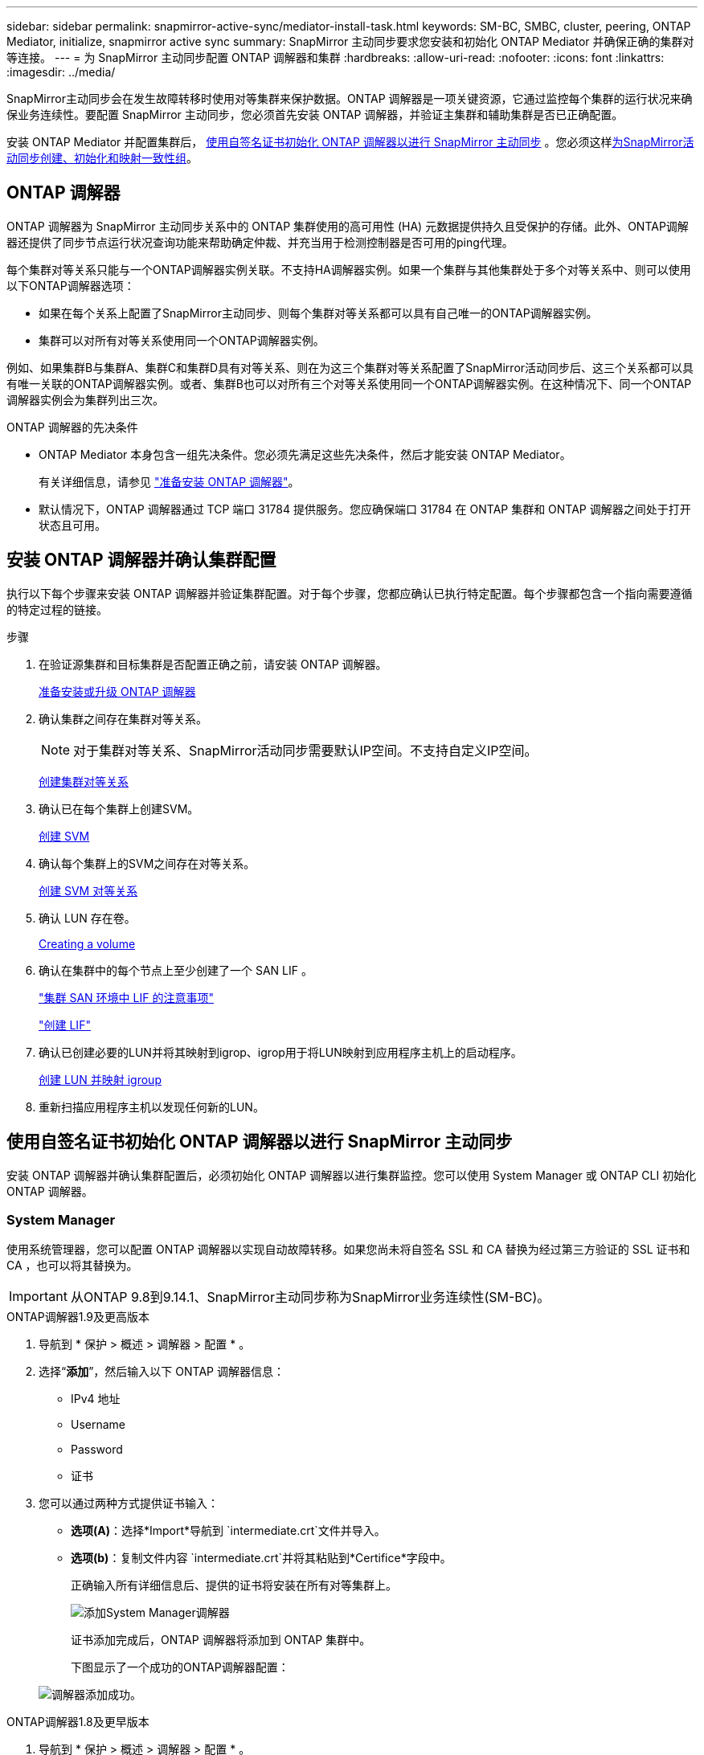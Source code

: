 ---
sidebar: sidebar 
permalink: snapmirror-active-sync/mediator-install-task.html 
keywords: SM-BC, SMBC, cluster, peering, ONTAP Mediator, initialize, snapmirror active sync 
summary: SnapMirror 主动同步要求您安装和初始化 ONTAP Mediator 并确保正确的集群对等连接。 
---
= 为 SnapMirror 主动同步配置 ONTAP 调解器和集群
:hardbreaks:
:allow-uri-read: 
:nofooter: 
:icons: font
:linkattrs: 
:imagesdir: ../media/


[role="lead"]
SnapMirror主动同步会在发生故障转移时使用对等集群来保护数据。ONTAP 调解器是一项关键资源，它通过监控每个集群的运行状况来确保业务连续性。要配置 SnapMirror 主动同步，您必须首先安装 ONTAP 调解器，并验证主集群和辅助集群是否已正确配置。

安装 ONTAP Mediator 并配置集群后， <<initialize-the-ontap-mediator,使用自签名证书初始化 ONTAP 调解器以进行 SnapMirror 主动同步>> 。您必须这样xref:protect-task.html[为SnapMirror活动同步创建、初始化和映射一致性组]。



== ONTAP 调解器

ONTAP 调解器为 SnapMirror 主动同步关系中的 ONTAP 集群使用的高可用性 (HA) 元数据提供持久且受保护的存储。此外、ONTAP调解器还提供了同步节点运行状况查询功能来帮助确定仲裁、并充当用于检测控制器是否可用的ping代理。

每个集群对等关系只能与一个ONTAP调解器实例关联。不支持HA调解器实例。如果一个集群与其他集群处于多个对等关系中、则可以使用以下ONTAP调解器选项：

* 如果在每个关系上配置了SnapMirror主动同步、则每个集群对等关系都可以具有自己唯一的ONTAP调解器实例。
* 集群可以对所有对等关系使用同一个ONTAP调解器实例。


例如、如果集群B与集群A、集群C和集群D具有对等关系、则在为这三个集群对等关系配置了SnapMirror活动同步后、这三个关系都可以具有唯一关联的ONTAP调解器实例。或者、集群B也可以对所有三个对等关系使用同一个ONTAP调解器实例。在这种情况下、同一个ONTAP调解器实例会为集群列出三次。

.ONTAP 调解器的先决条件
* ONTAP Mediator 本身包含一组先决条件。您必须先满足这些先决条件，然后才能安装 ONTAP Mediator。
+
有关详细信息，请参见 link:https://docs.netapp.com/us-en/ontap-metrocluster/install-ip/task_configuring_the_ontap_mediator_service_from_a_metrocluster_ip_configuration.html["准备安装 ONTAP 调解器"^]。

* 默认情况下，ONTAP 调解器通过 TCP 端口 31784 提供服务。您应确保端口 31784 在 ONTAP 集群和 ONTAP 调解器之间处于打开状态且可用。




== 安装 ONTAP 调解器并确认集群配置

执行以下每个步骤来安装 ONTAP 调解器并验证集群配置。对于每个步骤，您都应确认已执行特定配置。每个步骤都包含一个指向需要遵循的特定过程的链接。

.步骤
. 在验证源集群和目标集群是否配置正确之前，请安装 ONTAP 调解器。
+
xref:../mediator/index.html[准备安装或升级 ONTAP 调解器]

. 确认集群之间存在集群对等关系。
+

NOTE: 对于集群对等关系、SnapMirror活动同步需要默认IP空间。不支持自定义IP空间。

+
xref:../peering/create-cluster-relationship-93-later-task.html[创建集群对等关系]

. 确认已在每个集群上创建SVM。
+
xref:../smb-config/create-svms-data-access-task.html[创建 SVM]

. 确认每个集群上的SVM之间存在对等关系。
+
xref:../peering/create-intercluster-svm-peer-relationship-93-later-task.html[创建 SVM 对等关系]

. 确认 LUN 存在卷。
+
xref:../smb-config/create-volume-task.html[Creating a volume]

. 确认在集群中的每个节点上至少创建了一个 SAN LIF 。
+
link:../san-admin/manage-lifs-all-san-protocols-concept.html["集群 SAN 环境中 LIF 的注意事项"]

+
link:../networking/create_a_lif.html["创建 LIF"]

. 确认已创建必要的LUN并将其映射到igrop、igrop用于将LUN映射到应用程序主机上的启动程序。
+
xref:../san-admin/provision-storage.html[创建 LUN 并映射 igroup]

. 重新扫描应用程序主机以发现任何新的LUN。




== 使用自签名证书初始化 ONTAP 调解器以进行 SnapMirror 主动同步

安装 ONTAP 调解器并确认集群配置后，必须初始化 ONTAP 调解器以进行集群监控。您可以使用 System Manager 或 ONTAP CLI 初始化 ONTAP 调解器。



=== System Manager

使用系统管理器，您可以配置 ONTAP 调解器以实现自动故障转移。如果您尚未将自签名 SSL 和 CA 替换为经过第三方验证的 SSL 证书和 CA ，也可以将其替换为。


IMPORTANT: 从ONTAP 9.8到9.14.1、SnapMirror主动同步称为SnapMirror业务连续性(SM-BC)。

[role="tabbed-block"]
====
.ONTAP调解器1.9及更高版本
--
. 导航到 * 保护 > 概述 > 调解器 > 配置 * 。
. 选择“*添加*”，然后输入以下 ONTAP 调解器信息：
+
** IPv4 地址
** Username
** Password
** 证书


. 您可以通过两种方式提供证书输入：
+
** *选项(A)*：选择*Import*导航到 `intermediate.crt`文件并导入。
** *选项(b)*：复制文件内容 `intermediate.crt`并将其粘贴到*Certifice*字段中。
+
正确输入所有详细信息后、提供的证书将安装在所有对等集群上。

+
image:configure-mediator-system-manager.png["添加System Manager调解器"]

+
证书添加完成后，ONTAP 调解器将添加到 ONTAP 集群中。

+
下图显示了一个成功的ONTAP调解器配置：

+
image:successful-mediator-installation.png["调解器添加成功"]。





--
.ONTAP调解器1.8及更早版本
--
. 导航到 * 保护 > 概述 > 调解器 > 配置 * 。
. 选择“*添加*”，然后输入以下 ONTAP 调解器信息：
+
** IPv4 地址
** Username
** Password
** 证书


. 您可以通过两种方式提供证书输入：
+
** *选项(A)*：选择*Import*导航到 `ca.crt`文件并导入。
** *选项(b)*：复制文件内容 `ca.crt`并将其粘贴到*Certifice*字段中。
+
正确输入所有详细信息后、提供的证书将安装在所有对等集群上。

+
image:configure-mediator-system-manager.png["添加System Manager调解器"]

+
证书添加完成后，ONTAP 调解器将添加到 ONTAP 集群中。

+
下图显示了一个成功的ONTAP调解器配置：

+
image:successful-mediator-installation.png["调解器添加成功"]。





--
====


=== 命令行界面

您可以使用 ONTAP CLI 从主集群或辅助集群初始化 ONTAP 调解器。当您发出 `mediator add`命令时，ONTAP Mediator 会自动添加到另一个集群中。

使用 ONTAP 调解器监控 SnapMirror 主动同步关系时，如果没有有效的自签名证书或证书颁发机构 (CA) 证书，则无法在 ONTAP 中初始化 ONTAP 调解器。您可以向对等集群的证书存储添加有效证书。使用 ONTAP 调解器监控 MetroCluster IP 系统时，初始配置后不会使用 HTTPS；因此，不需要证书。

[role="tabbed-block"]
====
.ONTAP调解器1.9及更高版本
--
. 从ONTAP调解器Linux VM/主机软件安装位置查找ONTAP调解器CA证书 `cd /opt/netapp/lib/ontap_mediator/ontap_mediator/server_config`。
. 向对等集群上的证书存储添加有效的证书颁发机构。
+
* 示例 *

+
[listing]
----
[root@ontap-mediator_config]# cat intermediate.crt
-----BEGIN CERTIFICATE-----
<certificate_value>
-----END CERTIFICATE-----
----
. 将ONTAP调解器CA证书添加到ONTAP集群。出现提示时，插入从 ONTAP Mediator 获取的 CA 证书。对所有对等集群重复上述步骤：
+
`security certificate install -type server-ca -vserver <vserver_name>`

+
* 示例 *

+
[listing]
----
[root@ontap-mediator ~]# cd /opt/netapp/lib/ontap_mediator/ontap_mediator/server_config

[root@ontap-mediator_config]# cat intermediate.crt
-----BEGIN CERTIFICATE-----
<certificate_value>
-----END CERTIFICATE-----
----
+
[listing]
----
C1_test_cluster::*> security certificate install -type server-ca -vserver C1_test_cluster

Please enter Certificate: Press when done
-----BEGIN CERTIFICATE-----
<certificate_value>
-----END CERTIFICATE-----

You should keep a copy of the CA-signed digital certificate for future reference.

The installed certificate's CA and serial number for reference:
CA: ONTAP Mediator CA
serial: D86D8E4E87142XXX

The certificate's generated name for reference: ONTAPMediatorCA

C1_test_cluster::*>
----
. 查看使用生成的证书名称安装的自签名CA证书：
+
`security certificate show -common-name <common_name>`

+
* 示例 *

+
[listing]
----
C1_test_cluster::*> security certificate show -common-name ONTAPMediatorCA
Vserver    Serial Number   Certificate Name                       Type
---------- --------------- -------------------------------------- ------------
C1_test_cluster
           6BFD17DXXXXX7A71BB1F44D0326D2DEEXXXXX
                           ONTAPMediatorCA                        server-ca
    Certificate Authority: ONTAP Mediator CA
          Expiration Date: Thu Feb 15 14:35:25 2029
----
. 在其中一个集群上初始化 ONTAP 调解器。ONTAP 调解器将自动添加到另一个集群：
+
`snapmirror mediator add -mediator-address <ip_address> -peer-cluster <peer_cluster_name> -username user_name`

+
* 示例 *

+
[listing]
----
C1_test_cluster::*> snapmirror mediator add -mediator-address 1.2.3.4 -peer-cluster C2_test_cluster -username mediatoradmin
Notice: Enter the mediator password.

Enter the password: ******
Enter the password again: ******
----
. (可选)检查作业ID状态 `job show -id`以验证SnapMirror调解器添加命令是否成功。
+
* 示例 *

+
[listing]
----
C1_test_cluster::*> snapmirror mediator show
This table is currently empty.


C1_test_cluster::*> snapmirror mediator add -peer-cluster C2_test_cluster -type on-prem -mediator-address 1.2.3.4 -username mediatoradmin

Notice: Enter the mediator password.

Enter the password:
Enter the password again:

Info: [Job: 87] 'mediator add' job queued

C1_test_cluster::*> job show -id 87
                            Owning
Job ID Name                 Vserver           Node           State
------ -------------------- ----------------- -------------- ----------
87     mediator add         C1_test_cluster   C2_test        Running

Description: Creating a mediator entry

C1_test_cluster::*> job show -id 87
                            Owning
Job ID Name                 Vserver           Node           State
------ -------------------- ----------------- -------------- ----------
87     mediator add         C1_test_cluster   C2_test        Success

Description: Creating a mediator entry

C1_test_cluster::*> snapmirror mediator show
Mediator Address Peer Cluster     Connection Status Quorum Status Type
---------------- ---------------- ----------------- ------------- -------
1.2.3.4          C2_test_cluster  connected         true          on-prem

C1_test_cluster::*>
----
. 检查ONTAP调解器配置的状态：
+
`snapmirror mediator show`

+
....
Mediator Address Peer Cluster     Connection Status Quorum Status
---------------- ---------------- ----------------- -------------
1.2.3.4          C2_test_cluster   connected        true
....
+
`Quorum Status`指示 SnapMirror 一致性组关系是否与 ONTAP 调解器同步；状态为 `true`表示同步成功。



--
.ONTAP调解器1.8及更早版本
--
. 从ONTAP调解器Linux VM/主机软件安装位置查找ONTAP调解器CA证书 `cd /opt/netapp/lib/ontap_mediator/ontap_mediator/server_config`。
. 向对等集群上的证书存储添加有效的证书颁发机构。
+
* 示例 *

+
[listing]
----
[root@ontap-mediator_config]# cat ca.crt
-----BEGIN CERTIFICATE-----
<certificate_value>
-----END CERTIFICATE-----
----
. 将ONTAP调解器CA证书添加到ONTAP集群。出现提示时、插入从ONTAP调解器获取的CA证书。对所有对等集群重复上述步骤：
+
`security certificate install -type server-ca -vserver <vserver_name>`

+
* 示例 *

+
[listing]
----
[root@ontap-mediator ~]# cd /opt/netapp/lib/ontap_mediator/ontap_mediator/server_config

[root@ontap-mediator_config]# cat ca.crt
-----BEGIN CERTIFICATE-----
<certificate_value>
-----END CERTIFICATE-----
----
+
[listing]
----
C1_test_cluster::*> security certificate install -type server-ca -vserver C1_test_cluster

Please enter Certificate: Press when done
-----BEGIN CERTIFICATE-----
<certificate_value>
-----END CERTIFICATE-----

You should keep a copy of the CA-signed digital certificate for future reference.

The installed certificate's CA and serial number for reference:
CA: ONTAP Mediator CA
serial: D86D8E4E87142XXX

The certificate's generated name for reference: ONTAPMediatorCA

C1_test_cluster::*>
----
. 查看使用生成的证书名称安装的自签名CA证书：
+
`security certificate show -common-name <common_name>`

+
* 示例 *

+
[listing]
----
C1_test_cluster::*> security certificate show -common-name ONTAPMediatorCA
Vserver    Serial Number   Certificate Name                       Type
---------- --------------- -------------------------------------- ------------
C1_test_cluster
           6BFD17DXXXXX7A71BB1F44D0326D2DEEXXXXX
                           ONTAPMediatorCA                        server-ca
    Certificate Authority: ONTAP Mediator CA
          Expiration Date: Thu Feb 15 14:35:25 2029
----
. 在其中一个集群上初始化 ONTAP 调解器。ONTAP 调解器将自动添加到另一个集群：
+
`snapmirror mediator add -mediator-address <ip_address> -peer-cluster <peer_cluster_name> -username user_name`

+
* 示例 *

+
[listing]
----
C1_test_cluster::*> snapmirror mediator add -mediator-address 1.2.3.4 -peer-cluster C2_test_cluster -username mediatoradmin
Notice: Enter the mediator password.

Enter the password: ******
Enter the password again: ******
----
. (可选)检查作业ID状态 `job show -id`以验证SnapMirror调解器添加命令是否成功。
+
* 示例 *

+
[listing]
----
C1_test_cluster::*> snapmirror mediator show
This table is currently empty.


C1_test_cluster::*> snapmirror mediator add -peer-cluster C2_test_cluster -type on-prem -mediator-address 1.2.3.4 -username mediatoradmin

Notice: Enter the mediator password.

Enter the password:
Enter the password again:

Info: [Job: 87] 'mediator add' job queued

C1_test_cluster::*> job show -id 87
                            Owning
Job ID Name                 Vserver           Node           State
------ -------------------- ----------------- -------------- ----------
87     mediator add         C1_test_cluster   C2_test        Running

Description: Creating a mediator entry

C1_test_cluster::*> job show -id 87
                            Owning
Job ID Name                 Vserver           Node           State
------ -------------------- ----------------- -------------- ----------
87     mediator add         C1_test_cluster   C2_test        Success

Description: Creating a mediator entry

C1_test_cluster::*> snapmirror mediator show
Mediator Address Peer Cluster     Connection Status Quorum Status Type
---------------- ---------------- ----------------- ------------- -------
1.2.3.4          C2_test_cluster  connected         true          on-prem

C1_test_cluster::*>
----
. 检查ONTAP调解器配置的状态：
+
`snapmirror mediator show`

+
....
Mediator Address Peer Cluster     Connection Status Quorum Status
---------------- ---------------- ----------------- -------------
1.2.3.4          C2_test_cluster   connected        true
....
+
`Quorum Status`指示 SnapMirror 一致性组关系是否与 ONTAP 调解器同步；状态为 `true`表示同步成功。



--
====


== 使用第三方证书重新初始化ONTAP调解器

您可能需要重新初始化 ONTAP 调解器。在某些情况下，例如 ONTAP 调解器 IP 地址更改、证书过期等，可能需要重新初始化 ONTAP 调解器。

以下操作步骤说明了在需要将自签名证书替换为第三方证书的特定情况下重新初始化ONTAP调解器的过程。

.关于此任务
您需要将 SnapMirror 主动同步集群的自签名证书替换为第三方证书，从 ONTAP 中删除 ONTAP 调解器配置，然后添加 ONTAP 调解器。



=== System Manager

使用系统管理器，您需要从 ONTAP 集群中删除使用旧的自签名证书配置的 ONTAP 调解器版本，然后使用新的第三方证书重新配置 ONTAP 集群。

.步骤
. 选择菜单选项图标并选择*删除*以删除 ONTAP Mediator。
+

NOTE: 此步骤不会从ONTAP集群中删除自签名server-ca。NetApp建议在执行下面的步骤添加第三方证书之前，导航到*Certifice*选项卡并手动将其删除：

+
image:remove-mediator.png["System Manager调解器已删除"]

. 使用正确的证书再次添加 ONTAP 调解器。


ONTAP 调解器现已配置新的第三方自签名证书。

image:configure-mediator-system-manager.png["添加System Manager调解器"]



=== 命令行界面

您可以使用 ONTAP CLI 将自签名证书替换为第三方证书，从而从主集群或辅助集群重新初始化 ONTAP 调解器。

[role="tabbed-block"]
====
.ONTAP调解器1.9及更高版本
--
. 删除先前在对所有集群使用自签名证书时安装的自签名 `intermediate.crt`证书。在以下示例中、有两个集群：
+
* 示例 *

+
[listing]
----
 C1_test_cluster::*> security certificate delete -vserver C1_test_cluster -common-name ONTAPMediatorCA
 2 entries were deleted.

 C2_test_cluster::*> security certificate delete -vserver C2_test_cluster -common-name ONTAPMediatorCA *
 2 entries were deleted.
----
. 使用从SnapMirror活动同步集群中删除先前配置的ONTAP调解器 `-force true`：
+
* 示例 *

+
[listing]
----
C1_test_cluster::*> snapmirror mediator show
Mediator Address Peer Cluster     Connection Status Quorum Status
---------------- ---------------- ----------------- -------------
1.2.3.4          C2_test_cluster   connected         true

C1_test_cluster::*> snapmirror mediator remove -mediator-address 1.2.3.4 -peer-cluster C2_test_cluster -force true

Warning: You are trying to remove the ONTAP Mediator configuration with force. If this configuration exists on the peer cluster, it could lead to failure of a SnapMirror failover operation. Check if this configuration
         exists on the peer cluster C2_test_cluster and remove it as well.
Do you want to continue? {y|n}: y

Info: [Job 136] 'mediator remove' job queued

C1_test_cluster::*> snapmirror mediator show
This table is currently empty.
----
. 有关如何从从属CA获取证书的说明，请参阅中所述的步骤link:../mediator/manage-task.html["将自签名证书替换为受信任的第三方证书"]，称为 `intermediate.crt`。将自签名证书替换为受信任的第三方证书
+

NOTE: 具有某些属性、这些属性是从需要发送到PKI颁发机构的请求(在文件中定义)派生 `/opt/netapp/lib/ontap_mediator/ontap_mediator/server_config/openssl_ca.cnf`的 `intermediate.crt`

. 从ONTAP调解器Linux VM/主机软件安装位置添加新的第三方ONTAP调解器CA证书 `intermediate.crt`：
+
* 示例 *

+
[listing]
----
[root@ontap-mediator ~]# cd /opt/netapp/lib/ontap_mediator/ontap_mediator/server_config
[root@ontap-mediator_config]# cat intermediate.crt
-----BEGIN CERTIFICATE-----
<certificate_value>
-----END CERTIFICATE-----
----
. 将文件添加 `intermediate.crt`到对等集群。对所有对等集群重复此步骤：
+
* 示例 *

+
[listing]
----
C1_test_cluster::*> security certificate install -type server-ca -vserver C1_test_cluster

Please enter Certificate: Press when done
-----BEGIN CERTIFICATE-----
<certificate_value>
-----END CERTIFICATE-----

You should keep a copy of the CA-signed digital certificate for future reference.

The installed certificate's CA and serial number for reference:
CA: ONTAP Mediator CA
serial: D86D8E4E87142XXX

The certificate's generated name for reference: ONTAPMediatorCA

C1_test_cluster::*>
----
. 从SnapMirror活动同步集群中删除先前配置的ONTAP调解器：
+
* 示例 *

+
[listing]
----
C1_test_cluster::*> snapmirror mediator show
Mediator Address Peer Cluster     Connection Status Quorum Status
---------------- ---------------- ----------------- -------------
1.2.3.4          C2_test_cluster  connected         true

C1_test_cluster::*> snapmirror mediator remove -mediator-address 1.2.3.4 -peer-cluster C2_test_cluster

Info: [Job 86] 'mediator remove' job queued
C1_test_cluster::*> snapmirror mediator show
This table is currently empty.
----
. 再次添加 ONTAP 调解器：
+
* 示例 *

+
[listing]
----
C1_test_cluster::*> snapmirror mediator add -mediator-address 1.2.3.4 -peer-cluster C2_test_cluster -username mediatoradmin

Notice: Enter the mediator password.

Enter the password:
Enter the password again:

Info: [Job: 87] 'mediator add' job queued

C1_test_cluster::*> snapmirror mediator show
Mediator Address Peer Cluster     Connection Status Quorum Status
---------------- ---------------- ----------------- -------------
1.2.3.4          C2_test_cluster  connected         true
----
+
`Quorum Status` 指示SnapMirror一致性组关系是否与调解器同步；状态为 `true` 表示同步成功。



--
.ONTAP调解器1.8及更早版本
--
. 删除先前在对所有集群使用自签名证书时安装的自签名 `ca.crt`证书。在以下示例中、有两个集群：
+
* 示例 *

+
[listing]
----
 C1_test_cluster::*> security certificate delete -vserver C1_test_cluster -common-name ONTAPMediatorCA
 2 entries were deleted.

 C2_test_cluster::*> security certificate delete -vserver C2_test_cluster -common-name ONTAPMediatorCA *
 2 entries were deleted.
----
. 使用从SnapMirror活动同步集群中删除先前配置的ONTAP调解器 `-force true`：
+
* 示例 *

+
[listing]
----
C1_test_cluster::*> snapmirror mediator show
Mediator Address Peer Cluster     Connection Status Quorum Status
---------------- ---------------- ----------------- -------------
1.2.3.4          C2_test_cluster   connected         true

C1_test_cluster::*> snapmirror mediator remove -mediator-address 1.2.3.4 -peer-cluster C2_test_cluster -force true

Warning: You are trying to remove the ONTAP Mediator configuration with force. If this configuration exists on the peer cluster, it could lead to failure of a SnapMirror failover operation. Check if this configuration
         exists on the peer cluster C2_test_cluster and remove it as well.
Do you want to continue? {y|n}: y

Info: [Job 136] 'mediator remove' job queued

C1_test_cluster::*> snapmirror mediator show
This table is currently empty.
----
. 有关如何从从属CA获取证书的说明，请参阅中所述的步骤link:../mediator/manage-task.html["将自签名证书替换为受信任的第三方证书"]，称为 `ca.crt`。将自签名证书替换为受信任的第三方证书
+

NOTE: 具有某些属性、这些属性是从需要发送到PKI颁发机构的请求(在文件中定义)派生 `/opt/netapp/lib/ontap_mediator/ontap_mediator/server_config/openssl_ca.cnf`的 `ca.crt`

. 从ONTAP调解器Linux VM/主机软件安装位置添加新的第三方ONTAP调解器CA证书 `ca.crt`：
+
* 示例 *

+
[listing]
----
[root@ontap-mediator ~]# cd /opt/netapp/lib/ontap_mediator/ontap_mediator/server_config
[root@ontap-mediator_config]# cat ca.crt
-----BEGIN CERTIFICATE-----
<certificate_value>
-----END CERTIFICATE-----
----
. 将文件添加 `intermediate.crt`到对等集群。对所有对等集群重复此步骤：
+
* 示例 *

+
[listing]
----
C1_test_cluster::*> security certificate install -type server-ca -vserver C1_test_cluster

Please enter Certificate: Press when done
-----BEGIN CERTIFICATE-----
<certificate_value>
-----END CERTIFICATE-----

You should keep a copy of the CA-signed digital certificate for future reference.

The installed certificate's CA and serial number for reference:
CA: ONTAP Mediator CA
serial: D86D8E4E87142XXX

The certificate's generated name for reference: ONTAPMediatorCA

C1_test_cluster::*>
----
. 从SnapMirror活动同步集群中删除先前配置的ONTAP调解器：
+
* 示例 *

+
[listing]
----
C1_test_cluster::*> snapmirror mediator show
Mediator Address Peer Cluster     Connection Status Quorum Status
---------------- ---------------- ----------------- -------------
1.2.3.4          C2_test_cluster  connected         true

C1_test_cluster::*> snapmirror mediator remove -mediator-address 1.2.3.4 -peer-cluster C2_test_cluster

Info: [Job 86] 'mediator remove' job queued
C1_test_cluster::*> snapmirror mediator show
This table is currently empty.
----
. 再次添加 ONTAP 调解器：
+
* 示例 *

+
[listing]
----
C1_test_cluster::*> snapmirror mediator add -mediator-address 1.2.3.4 -peer-cluster C2_test_cluster -username mediatoradmin

Notice: Enter the mediator password.

Enter the password:
Enter the password again:

Info: [Job: 87] 'mediator add' job queued

C1_test_cluster::*> snapmirror mediator show
Mediator Address Peer Cluster     Connection Status Quorum Status
---------------- ---------------- ----------------- -------------
1.2.3.4          C2_test_cluster  connected         true
----
+
`Quorum Status` 指示SnapMirror一致性组关系是否与调解器同步；状态为 `true` 表示同步成功。



--
====
.相关信息
* link:https://docs.netapp.com/us-en/ontap-cli/job-show.html["作业显示"^]
* link:https://docs.netapp.com/us-en/ontap-cli/security-certificate-delete.html["安全证书删除"^]
* link:https://docs.netapp.com/us-en/ontap-cli/security-certificate-install.html["安全证书安装"^]

